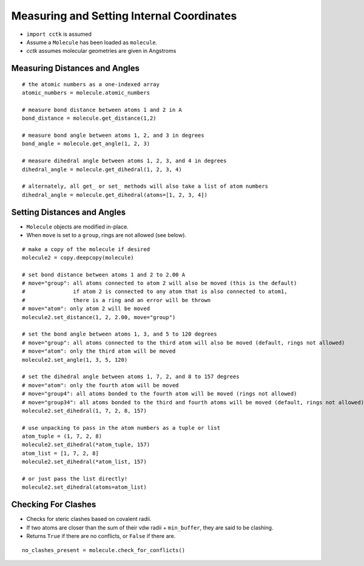 .. _recipe_03:

==========================================
Measuring and Setting Internal Coordinates
==========================================

- ``import cctk`` is assumed
- Assume a ``Molecule`` has been loaded as ``molecule``.
- *cctk* assumes molecular geometries are given in Angstroms

""""""""""""""""""""""""""""""
Measuring Distances and Angles
""""""""""""""""""""""""""""""

::

    # the atomic numbers as a one-indexed array
    atomic_numbers = molecule.atomic_numbers

    # measure bond distance between atoms 1 and 2 in A
    bond_distance = molecule.get_distance(1,2)

    # measure bond angle between atoms 1, 2, and 3 in degrees
    bond_angle = molecule.get_angle(1, 2, 3)

    # measure dihedral angle between atoms 1, 2, 3, and 4 in degrees
    dihedral_angle = molecule.get_dihedral(1, 2, 3, 4)

    # alternately, all get_ or set_ methods will also take a list of atom numbers
    dihedral_angle = molecule.get_dihedral(atoms=[1, 2, 3, 4])

""""""""""""""""""""""""""""
Setting Distances and Angles
""""""""""""""""""""""""""""

- ``Molecule`` objects are modified in-place.
- When ``move`` is set to a ``group``, rings are not allowed (see below).

::

    # make a copy of the molecule if desired
    molecule2 = copy.deepcopy(molecule)

    # set bond distance between atoms 1 and 2 to 2.00 A
    # move="group": all atoms connected to atom 2 will also be moved (this is the default)
    #               if atom 2 is connected to any atom that is also connected to atom1,
    #               there is a ring and an error will be thrown
    # move="atom": only atom 2 will be moved
    molecule2.set_distance(1, 2, 2.00, move="group")
    
    # set the bond angle between atoms 1, 3, and 5 to 120 degrees
    # move="group": all atoms connected to the third atom will also be moved (default, rings not allowed)
    # move="atom": only the third atom will be moved
    molecule2.set_angle(1, 3, 5, 120)

    # set the dihedral angle between atoms 1, 7, 2, and 8 to 157 degrees
    # move="atom": only the fourth atom will be moved
    # move="group4": all atoms bonded to the fourth atom will be moved (rings not allowed)
    # move="group34": all atoms bonded to the third and fourth atoms will be moved (default, rings not allowed)
    molecule2.set_dihedral(1, 7, 2, 8, 157)

    # use unpacking to pass in the atom numbers as a tuple or list
    atom_tuple = (1, 7, 2, 8)
    molecule2.set_dihedral(*atom_tuple, 157)
    atom_list = [1, 7, 2, 8]
    molecule2.set_dihedral(*atom_list, 157)

    # or just pass the list directly!
    molecule2.set_dihedral(atoms=atom_list)

""""""""""""""""""""
Checking For Clashes
""""""""""""""""""""

- Checks for steric clashes based on covalent radii.
- If two atoms are closer than the sum of their vdw radii + ``min_buffer``, they are said to be clashing.
- Returns ``True`` if there are no conflicts, or ``False`` if there are.

::

        no_clashes_present = molecule.check_for_conflicts()
        


